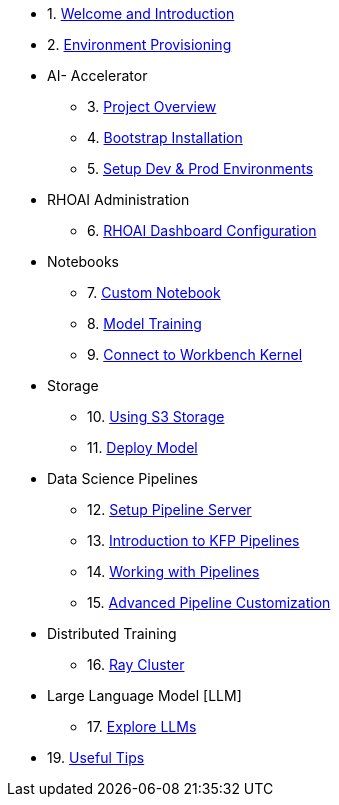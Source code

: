 * 1. xref:01_welcome.adoc[Welcome and Introduction]

* 2. xref:05_environment_provisioning.adoc[Environment Provisioning]

* AI- Accelerator 
    ** 3. xref:20_ai-accelerator_review.adoc[Project Overview]
    ** 4. xref:07_installation.adoc[Bootstrap Installation]
    ** 5. xref:30_gitops_env_setup_dev_prod.adoc[Setup Dev & Prod Environments]

* RHOAI Administration
    ** 6. xref:32_dashboard_configuration.adoc[RHOAI Dashboard Configuration]

* Notebooks
    ** 7. xref:31_custom_notebook.adoc[Custom Notebook]
    ** 8. xref:33_model_training_car.adoc[Model Training]
    ** 9. xref:09_remote_connect_notebook.adoc[Connect to Workbench Kernel]

* Storage
    ** 10. xref:34_using_s3_storage.adoc[Using S3 Storage]
    ** 11. xref:36_deploy_model.adoc[Deploy Model]

* Data Science Pipelines
    ** 12. xref:40_setup_pipeline_server.adoc[Setup Pipeline Server]
    ** 13. xref:41_introduction_to_kfp_pipelines.adoc[Introduction to KFP Pipelines]
    ** 14. xref:42_working_with_pipelines.adoc[Working with Pipelines]
    ** 15. xref:43_custom_runtime_image.adoc[Advanced Pipeline Customization]

* Distributed Training
    ** 16. xref:50_distributed_training.adoc[Ray Cluster]
    
* Large Language Model [LLM]
    ** 17. xref:60_llm_explore.adoc[Explore LLMs]

* 19. xref:99_useful_tips.adoc[Useful Tips]